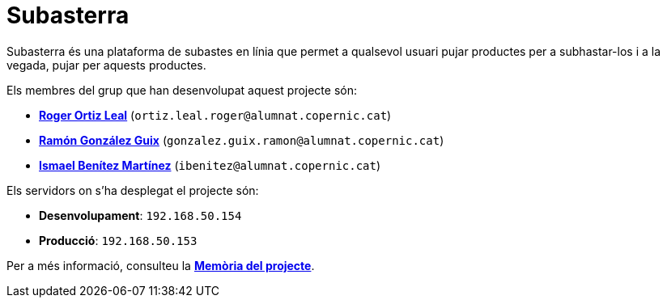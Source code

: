 = Subasterra

Subasterra és una plataforma de subastes en línia que permet a qualsevol usuari pujar productes per a subhastar-los i a la vegada, pujar per aquests productes. 

Els membres del grup que han desenvolupat aquest projecte són:
****
* https://gitlab.com/ortiz.leal.roger[**Roger Ortiz Leal**] (`ortiz.leal.roger@alumnat.copernic.cat`)

* https://gitlab.com/gonzalez.guix.ramon[**Ramón González Guix**] (`gonzalez.guix.ramon@alumnat.copernic.cat`)

* https://gitlab.com/ibenitez[**Ismael Benítez Martínez**] (`ibenitez@alumnat.copernic.cat`)
****

Els servidors on s'ha desplegat el projecte són:
****
* **Desenvolupament**: `192.168.50.154`
* **Producció**: `192.168.50.153`
****

Per a més informació, consulteu la link:docs/MEMORIA.adoc[**Memòria del projecte**].
